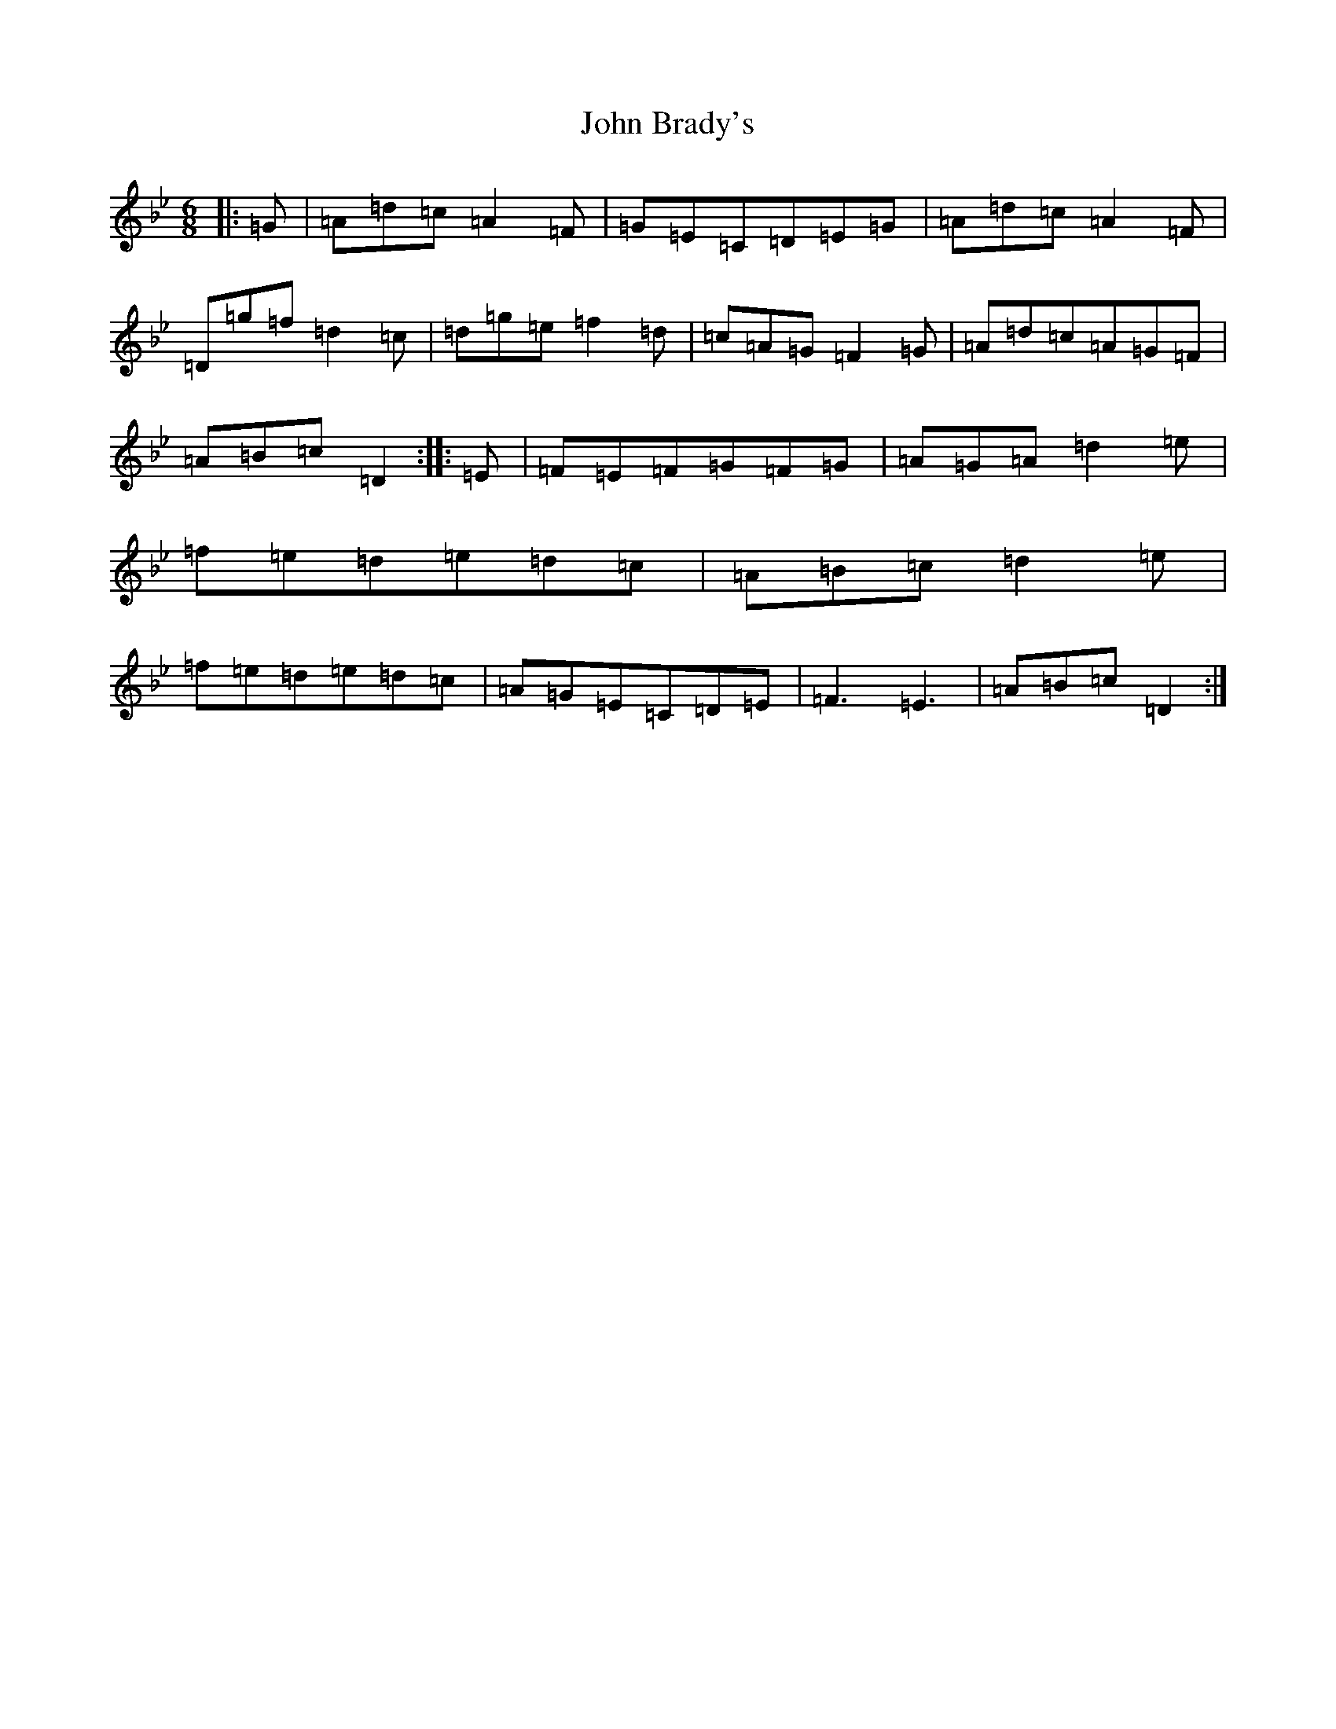 X: 10655
T: John Brady's
S: https://thesession.org/tunes/8028#setting8028
Z: E Dorian
R: jig
M: 6/8
L: 1/8
K: C Dorian
|:=G|=A=d=c=A2=F|=G=E=C=D=E=G|=A=d=c=A2=F|=D=g=f=d2=c|=d=g=e=f2=d|=c=A=G=F2=G|=A=d=c=A=G=F|=A=B=c=D2:||:=E|=F=E=F=G=F=G|=A=G=A=d2=e|=f=e=d=e=d=c|=A=B=c=d2=e|=f=e=d=e=d=c|=A=G=E=C=D=E|=F3=E3|=A=B=c=D2:|